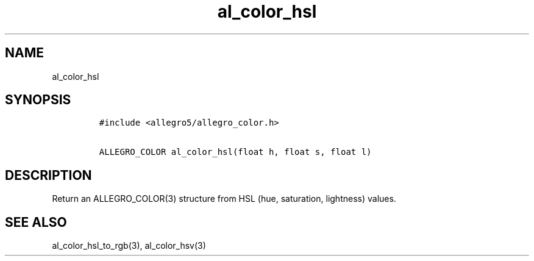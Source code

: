 .TH al_color_hsl 3 "" "Allegro reference manual"
.SH NAME
.PP
al_color_hsl
.SH SYNOPSIS
.IP
.nf
\f[C]
#include\ <allegro5/allegro_color.h>

ALLEGRO_COLOR\ al_color_hsl(float\ h,\ float\ s,\ float\ l)
\f[]
.fi
.SH DESCRIPTION
.PP
Return an ALLEGRO_COLOR(3) structure from HSL (hue, saturation,
lightness) values.
.SH SEE ALSO
.PP
al_color_hsl_to_rgb(3), al_color_hsv(3)
